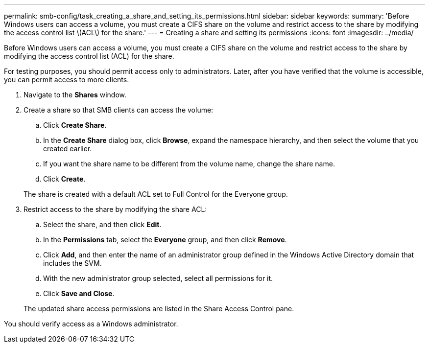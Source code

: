 ---
permalink: smb-config/task_creating_a_share_and_setting_its_permissions.html
sidebar: sidebar
keywords: 
summary: 'Before Windows users can access a volume, you must create a CIFS share on the volume and restrict access to the share by modifying the access control list \(ACL\) for the share.'
---
= Creating a share and setting its permissions
:icons: font
:imagesdir: ../media/

[.lead]
Before Windows users can access a volume, you must create a CIFS share on the volume and restrict access to the share by modifying the access control list (ACL) for the share.

For testing purposes, you should permit access only to administrators. Later, after you have verified that the volume is accessible, you can permit access to more clients.

. Navigate to the *Shares* window.
. Create a share so that SMB clients can access the volume:
 .. Click *Create Share*.
 .. In the *Create Share* dialog box, click *Browse*, expand the namespace hierarchy, and then select the volume that you created earlier.
 .. If you want the share name to be different from the volume name, change the share name.
 .. Click *Create*.

+
The share is created with a default ACL set to Full Control for the Everyone group.
. Restrict access to the share by modifying the share ACL:
 .. Select the share, and then click *Edit*.
 .. In the *Permissions* tab, select the *Everyone* group, and then click *Remove*.
 .. Click *Add*, and then enter the name of an administrator group defined in the Windows Active Directory domain that includes the SVM.
 .. With the new administrator group selected, select all permissions for it.
 .. Click *Save and Close*.

+
The updated share access permissions are listed in the Share Access Control pane.

You should verify access as a Windows administrator.
